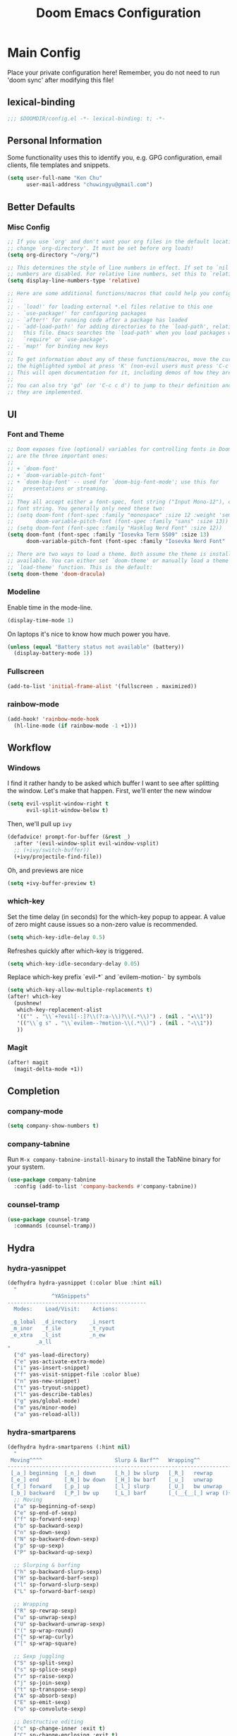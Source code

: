 #+TITLE: Doom Emacs Configuration

* Main Config
Place your private configuration here! Remember, you do not need to run 'doom sync' after modifying this file!

** lexical-binding
#+begin_src emacs-lisp :tangle yes
;;; $DOOMDIR/config.el -*- lexical-binding: t; -*-
#+end_src

** Personal Information
Some functionality uses this to identify you, e.g. GPG configuration, email clients, file templates and snippets.
#+begin_src emacs-lisp :tangle yes
(setq user-full-name "Ken Chu"
      user-mail-address "chuwingyu@gmail.com")
#+end_src

** Better Defaults
*** Misc Config
#+begin_src emacs-lisp :tangle yes
;; If you use `org' and don't want your org files in the default location below,
;; change `org-directory'. It must be set before org loads!
(setq org-directory "~/org/")

;; This determines the style of line numbers in effect. If set to `nil', line
;; numbers are disabled. For relative line numbers, set this to `relative'.
(setq display-line-numbers-type 'relative)

;; Here are some additional functions/macros that could help you configure Doom:
;;
;; - `load!' for loading external *.el files relative to this one
;; - `use-package!' for configuring packages
;; - `after!' for running code after a package has loaded
;; - `add-load-path!' for adding directories to the `load-path', relative to
;;   this file. Emacs searches the `load-path' when you load packages with
;;   `require' or `use-package'.
;; - `map!' for binding new keys
;;
;; To get information about any of these functions/macros, move the cursor over
;; the highlighted symbol at press 'K' (non-evil users must press 'C-c c k').
;; This will open documentation for it, including demos of how they are used.
;;
;; You can also try 'gd' (or 'C-c c d') to jump to their definition and see how
;; they are implemented.
#+end_src

** UI
*** Font and Theme
#+begin_src emacs-lisp :tangle yes
;; Doom exposes five (optional) variables for controlling fonts in Doom. Here
;; are the three important ones:
;;
;; + `doom-font'
;; + `doom-variable-pitch-font'
;; + `doom-big-font' -- used for `doom-big-font-mode'; use this for
;;   presentations or streaming.
;;
;; They all accept either a font-spec, font string ("Input Mono-12"), or xlfd
;; font string. You generally only need these two:
;; (setq doom-font (font-spec :family "monospace" :size 12 :weight 'semi-light)
;;       doom-variable-pitch-font (font-spec :family "sans" :size 13))
;; (setq doom-font (font-spec :family "Hasklug Nerd Font" :size 12))
(setq doom-font (font-spec :family "Iosevka Term SS09" :size 13)
      doom-variable-pitch-font (font-spec :family "Iosevka Nerd Font" :size 13))

;; There are two ways to load a theme. Both assume the theme is installed and
;; available. You can either set `doom-theme' or manually load a theme with the
;; `load-theme' function. This is the default:
(setq doom-theme 'doom-dracula)
#+end_src

*** Modeline
Enable time in the mode-line.
#+begin_src emacs-lisp :tangle yes
(display-time-mode 1)
#+end_src
On laptops it's nice to know how much power you have.
#+begin_src emacs-lisp :tangle yes
(unless (equal "Battery status not available" (battery))
  (display-battery-mode 1))
#+end_src

*** Fullscreen
#+begin_src emacs-lisp :tangle yes
(add-to-list 'initial-frame-alist '(fullscreen . maximized))
#+end_src

*** rainbow-mode
#+begin_src emacs-lisp :tangle yes
(add-hook! 'rainbow-mode-hook
  (hl-line-mode (if rainbow-mode -1 +1)))
#+end_src

** Workflow
*** Windows
I find it rather handy to be asked which buffer I want to see after splitting
the window. Let's make that happen.
First, we'll enter the new window
#+begin_src emacs-lisp :tangle yes
(setq evil-vsplit-window-right t
      evil-split-window-below t)
#+end_src
Then, we'll pull up ~ivy~
#+begin_src emacs-lisp :tangle yes
(defadvice! prompt-for-buffer (&rest _)
  :after '(evil-window-split evil-window-vsplit)
  ;; (+ivy/switch-buffer))
  (+ivy/projectile-find-file))
#+end_src
Oh, and previews are nice
#+begin_src emacs-lisp :tangle yes
(setq +ivy-buffer-preview t)
#+end_src

*** which-key
Set the time delay (in seconds) for the which-key popup to appear. A value of
zero might cause issues so a non-zero value is recommended.
#+begin_src emacs-lisp :tangle yes
(setq which-key-idle-delay 0.5)
#+end_src
Refreshes quickly after which-key is triggered.
#+begin_src emacs-lisp :tangle yes
(setq which-key-idle-secondary-delay 0.05)
#+end_src

Replace which-key prefix `evil-*` and `evilem-motion-` by symbols
#+begin_src emacs-lisp :tangle yes
(setq which-key-allow-multiple-replacements t)
(after! which-key
  (pushnew!
   which-key-replacement-alist
   '(("" . "\\`+?evil[-:]?\\(?:a-\\)?\\(.*\\)") . (nil . "◂\\1"))
   '(("\\`g s" . "\\`evilem--?motion-\\(.*\\)") . (nil . "◃\\1"))
   ))
#+end_src

*** Magit
#+begin_src emacs-lisp :tangle yes
(after! magit
  (magit-delta-mode +1))
#+end_src

** Completion
*** company-mode
#+begin_src emacs-lisp :tangle yes
(setq company-show-numbers t)
#+end_src

*** company-tabnine
Run ~M-x company-tabnine-install-binary~ to install the TabNine binary for your system.
#+begin_src emacs-lisp :tangle yes
(use-package company-tabnine
  :config (add-to-list 'company-backends #'company-tabnine))
#+end_src

*** counsel-tramp
#+begin_src emacs-lisp :tangle yes
(use-package counsel-tramp
  :commands (counsel-tramp))
#+end_src

** Hydra
*** hydra-yasnippet
#+begin_src emacs-lisp :tangle yes
(defhydra hydra-yasnippet (:color blue :hint nil)
  "
              ^YASnippets^
--------------------------------------------
  Modes:    Load/Visit:    Actions:

 _g_lobal  _d_irectory    _i_nsert
 _m_inor   _f_ile         _t_ryout
 _e_xtra   _l_ist         _n_ew
         _a_ll
"
  ("d" yas-load-directory)
  ("e" yas-activate-extra-mode)
  ("i" yas-insert-snippet)
  ("f" yas-visit-snippet-file :color blue)
  ("n" yas-new-snippet)
  ("t" yas-tryout-snippet)
  ("l" yas-describe-tables)
  ("g" yas/global-mode)
  ("m" yas/minor-mode)
  ("a" yas-reload-all))
#+end_src

*** hydra-smartparens
#+begin_src emacs-lisp :tangle yes
(defhydra hydra-smartparens (:hint nil)
  "
 Moving^^^^                       Slurp & Barf^^   Wrapping^^            Sexp juggling^^^^               Destructive
------------------------------------------------------------------------------------------------------------------------
 [_a_] beginning  [_n_] down      [_h_] bw slurp   [_R_]   rewrap        [_S_] split   [_t_] transpose   [_c_] change inner  [_w_] copy
 [_e_] end        [_N_] bw down   [_H_] bw barf    [_u_]   unwrap        [_s_] splice  [_A_] absorb      [_C_] change outer
 [_f_] forward    [_p_] up        [_l_] slurp      [_U_]   bw unwrap     [_r_] raise   [_E_] emit        [_k_] kill          [_g_] quit
 [_b_] backward   [_P_] bw up     [_L_] barf       [_(__{__[_] wrap (){}[]   [_j_] join    [_o_] convolute   [_K_] bw kill       [_q_] quit"
  ;; Moving
  ("a" sp-beginning-of-sexp)
  ("e" sp-end-of-sexp)
  ("f" sp-forward-sexp)
  ("b" sp-backward-sexp)
  ("n" sp-down-sexp)
  ("N" sp-backward-down-sexp)
  ("p" sp-up-sexp)
  ("P" sp-backward-up-sexp)

  ;; Slurping & barfing
  ("h" sp-backward-slurp-sexp)
  ("H" sp-backward-barf-sexp)
  ("l" sp-forward-slurp-sexp)
  ("L" sp-forward-barf-sexp)

  ;; Wrapping
  ("R" sp-rewrap-sexp)
  ("u" sp-unwrap-sexp)
  ("U" sp-backward-unwrap-sexp)
  ("(" sp-wrap-round)
  ("{" sp-wrap-curly)
  ("[" sp-wrap-square)

  ;; Sexp juggling
  ("S" sp-split-sexp)
  ("s" sp-splice-sexp)
  ("r" sp-raise-sexp)
  ("j" sp-join-sexp)
  ("t" sp-transpose-sexp)
  ("A" sp-absorb-sexp)
  ("E" sp-emit-sexp)
  ("o" sp-convolute-sexp)

  ;; Destructive editing
  ("c" sp-change-inner :exit t)
  ("C" sp-change-enclosing :exit t)
  ("k" sp-kill-sexp)
  ("K" sp-backward-kill-sexp)
  ("w" sp-copy-sexp)

  ("q" nil)
  ("g" nil))
#+end_src

*** hydra-projectile
#+begin_src emacs-lisp :tangle yes
(defhydra hydra-projectile-other-window (:color teal)
  "projectile-other-window"
  ("f"  projectile-find-file-other-window        "file")
  ("g"  projectile-find-file-dwim-other-window   "file dwim")
  ("d"  projectile-find-dir-other-window         "dir")
  ("b"  projectile-switch-to-buffer-other-window "buffer")
  ("q"  nil                                      "cancel" :color blue))

(defhydra hydra-projectile (:color teal
                            :hint nil)
  "
     PROJECTILE: %(projectile-project-root)

     Find File            Search/Tags          Buffers                Cache
------------------------------------------------------------------------------------------
_s-f_: file            _a_: ag                _i_: Ibuffer           _c_: cache clear
 _ff_: file dwim       _g_: update gtags      _b_: switch to buffer  _x_: remove known project
 _fd_: file curr dir   _o_: multi-occur     _s-k_: Kill all buffers  _X_: cleanup non-existing
  _r_: recent file                                               ^^^^_z_: cache current
  _d_: dir

"
  ("a"   projectile-ag)
  ("b"   projectile-switch-to-buffer)
  ("c"   projectile-invalidate-cache)
  ("d"   projectile-find-dir)
  ("s-f" projectile-find-file)
  ("ff"  projectile-find-file-dwim)
  ("fd"  projectile-find-file-in-directory)
  ("g"   ggtags-update-tags)
  ("s-g" ggtags-update-tags)
  ("i"   projectile-ibuffer)
  ("K"   projectile-kill-buffers)
  ("s-k" projectile-kill-buffers)
  ("m"   projectile-multi-occur)
  ("o"   projectile-multi-occur)
  ("s-p" projectile-switch-project "switch project")
  ("p"   projectile-switch-project)
  ("s"   projectile-switch-project)
  ("r"   projectile-recentf)
  ("x"   projectile-remove-known-project)
  ("X"   projectile-cleanup-known-projects)
  ("z"   projectile-cache-current-file)
  ("`"   hydra-projectile-other-window/body "other window")
  ("q"   nil "cancel" :color blue))
#+end_src

*** hydra-git-gutter
#+begin_src emacs-lisp :tangle yes
(defhydra hydra-git-gutter (:body-pre (git-gutter-mode 1)
                            :hint nil)
"
Git gutter:
  _j_: next hunk        _s_tage hunk     _q_uit
  _k_: previous hunk    _r_evert hunk    _Q_uit and deactivate git-gutter
  ^ ^                   _p_opup hunk
  _h_: first hunk
  _l_: last hunk        set start _R_evision
"
  ("j" git-gutter:next-hunk)
  ("k" git-gutter:previous-hunk)
  ("h" (progn (goto-char (point-min))
              (git-gutter:next-hunk 1)))
  ("l" (progn (goto-char (point-min))
              (git-gutter:previous-hunk 1)))
  ("s" git-gutter:stage-hunk)
  ("r" git-gutter:revert-hunk)
  ("p" git-gutter:popup-hunk)
  ("R" git-gutter:set-start-revision)
  ("q" nil :color blue)
  ("Q" (progn (git-gutter-mode -1)
              ;; git-gutter-fringe doesn't seem to
              ;; clear the markup right away
              (sit-for 0.1)
              (git-gutter:clear))
       :color blue))
#+end_src

*** Projectile
Set projectile search path.
#+begin_src emacs-lisp :tangle yes
(setq projectile-project-search-path '("~/code"))
#+end_src
* Requirement
** git-delta
The Delta binary. It’s packaged for some distributions but I installed it with
#+BEGIN_SRC sh :tangle no
cargo install git-delta
#+END_SRC
Or on macOS,
#+BEGIN_SRC sh :tangle no
brew install git-delta
#+END_SRC
